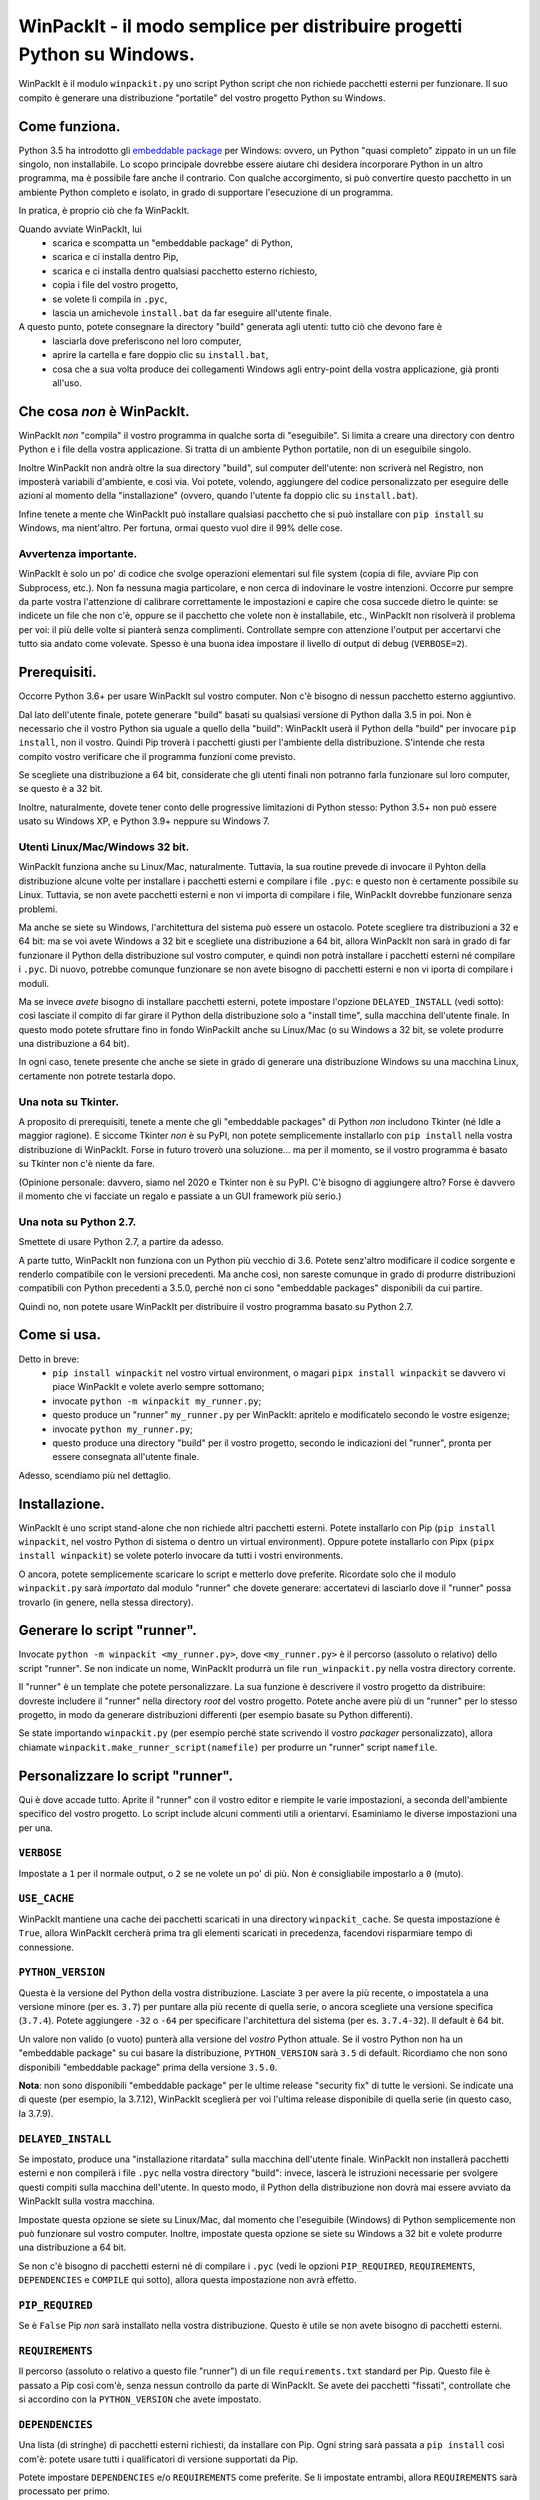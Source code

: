 WinPackIt - il modo semplice per distribuire progetti Python su Windows.
========================================================================

WinPackIt è il modulo ``winpackit.py`` uno script Python script che non richiede pacchetti esterni per funzionare. Il suo compito è generare una distribuzione "portatile" del vostro progetto Python su Windows.

Come funziona.
--------------

Python 3.5 ha introdotto gli `embeddable package`_ per Windows: ovvero, un Python "quasi completo" zippato in un un file singolo, non installabile. Lo scopo principale dovrebbe essere aiutare chi desidera incorporare Python in un altro programma, ma è possibile fare anche il contrario. Con qualche accorgimento, si può convertire questo pacchetto in un ambiente Python completo e isolato, in grado di supportare l'esecuzione di un programma. 

In pratica, è proprio ciò che fa WinPackIt. 

Quando avviate WinPackIt, lui
    - scarica e scompatta un "embeddable package" di Python, 
    - scarica e ci installa dentro Pip, 
    - scarica e ci installa dentro qualsiasi pacchetto esterno richiesto, 
    - copia i file del vostro progetto, 
    - se volete li compila in ``.pyc``,
    - lascia un amichevole ``install.bat`` da far eseguire all'utente finale.

A questo punto, potete consegnare la directory "build" generata agli utenti: tutto ciò che devono fare è
    - lasciarla dove preferiscono nel loro computer, 
    - aprire la cartella e fare doppio clic su ``install.bat``,
    - cosa che a sua volta produce dei collegamenti Windows agli entry-point della vostra applicazione, già pronti all'uso. 

Che cosa *non* è WinPackIt.
---------------------------

WinPackIt *non* "compila" il vostro programma in qualche sorta di "eseguibile". Si limita a creare una directory con dentro Python e i file della vostra applicazione. Si tratta di un ambiente Python portatile, non di un eseguibile singolo. 

Inoltre WinPackIt non andrà oltre la sua directory "build", sul computer dell'utente: non scriverà nel Registro, non imposterà variabili d'ambiente, e così via. Voi potete, volendo, aggiungere del codice personalizzato per eseguire delle azioni al momento della "installazione" (ovvero, quando l'utente fa doppio clic su ``install.bat``). 

Infine tenete a mente che WinPackIt può installare qualsiasi pacchetto che si può installare con ``pip install`` su Windows, ma nient'altro. Per fortuna, ormai questo vuol dire il 99% delle cose. 

Avvertenza importante.
^^^^^^^^^^^^^^^^^^^^^^

WinPackIt è solo un po' di codice che svolge operazioni elementari sul file system (copia di file, avviare Pip con Subprocess, etc.). Non fa nessuna magia particolare, e non cerca di indovinare le vostre intenzioni. Occorre pur sempre da parte vostra l'attenzione di calibrare correttamente le impostazioni e capire che cosa succede dietro le quinte: se indicete un file che non c'è, oppure se il pacchetto che volete non è installabile, etc., WinPackIt non risolverà il problema per voi: il più delle volte si pianterà senza complimenti. Controllate sempre con attenzione l'output per accertarvi che tutto sia andato come volevate. Spesso è una buona idea impostare il livello di output di debug (``VERBOSE=2``).

Prerequisiti.
-------------

Occorre Python 3.6+ per usare WinPackIt sul vostro computer. Non c'è bisogno di nessun pacchetto esterno aggiuntivo.

Dal lato dell'utente finale, potete generare "build" basati su qualsiasi versione di Python dalla 3.5 in poi. Non è necessario che il vostro Python sia uguale a quello della "build": WinPackIt userà il Python della "build" per invocare ``pip install``, non il vostro. Quindi Pip troverà i pacchetti giusti per l'ambiente della distribuzione. S'intende che resta compito vostro verificare che il programma funzioni come previsto.

Se scegliete una distribuzione a 64 bit, considerate che gli utenti finali non potranno farla funzionare sul loro computer, se questo è a 32 bit. 

Inoltre, naturalmente, dovete tener conto delle progressive limitazioni di Python stesso: Python 3.5+ non può essere usato su Windows XP, e Python 3.9+ neppure su Windows 7. 

Utenti Linux/Mac/Windows 32 bit.
^^^^^^^^^^^^^^^^^^^^^^^^^^^^^^^^

WinPackIt funziona anche su Linux/Mac, naturalmente. Tuttavia, la sua routine prevede di invocare il Pyhton della distribuzione alcune volte per installare i pacchetti esterni e compilare i file ``.pyc``: e questo non è certamente possibile su Linux. Tuttavia, se non avete pacchetti esterni e non vi importa di compilare i file, WinPackIt dovrebbe funzionare senza problemi.

Ma anche se siete su Windows, l'architettura del sistema può essere un ostacolo. Potete scegliere tra distribuzioni a 32 e 64 bit: ma se voi avete Windows a 32 bit e scegliete una distribuzione a 64 bit, allora WinPackIt non sarà in grado di far funzionare il Python della distribuzione sul vostro computer, e quindi non potrà installare i pacchetti esterni né compilare i ``.pyc``. Di nuovo, potrebbe comunque funzionare se non avete bisogno di pacchetti esterni e non vi iporta di compilare i moduli. 

Ma se invece *avete* bisogno di installare pacchetti esterni, potete impostare l'opzione ``DELAYED_INSTALL`` (vedi sotto): così lasciate il compito di far girare il Python della distribuzione solo a "install time", sulla macchina dell'utente finale. In questo modo potete sfruttare fino in fondo WinPackiIt anche su Linux/Mac (o su Windows a 32 bit, se volete produrre una distribuzione a 64 bit).

In ogni caso, tenete presente che anche se siete in grado di generare una distribuzione Windows su una macchina Linux, certamente non potrete testarla dopo. 

Una nota su Tkinter.
^^^^^^^^^^^^^^^^^^^^

A proposito di prerequisiti, tenete a mente che gli "embeddable packages" di Python *non* includono Tkinter (né Idle a maggior ragione). E siccome Tkinter *non* è su PyPI, non potete semplicemente installarlo con ``pip install`` nella vostra distribuzione di WinPackIt. Forse in futuro troverò una soluzione... ma per il momento, se il vostro programma è basato su Tkinter non c'è niente da fare. 

(Opinione personale: davvero, siamo nel 2020 e Tkinter non è su PyPI. C'è bisogno di aggiungere altro? Forse è davvero il momento che vi facciate un regalo e passiate a un GUI framework più serio.)

Una nota su Python 2.7.
^^^^^^^^^^^^^^^^^^^^^^^

Smettete di usare Python 2.7, a partire da adesso.

A parte tutto, WinPackIt non funziona con un Python più vecchio di 3.6. Potete senz'altro modificare il codice sorgente e renderlo compatibile con le versioni precedenti. Ma anche così, non sareste comunque in grado di produrre distribuzioni compatibili con Python precedenti a 3.5.0, perché non ci sono "embeddable packages" disponibili da cui partire.

Quindi no, non potete usare WinPackIt per distribuire il vostro programma basato su Python 2.7.

Come si usa.
------------

Detto in breve: 
    - ``pip install winpackit`` nel vostro virtual environment, o magari ``pipx install winpackit`` se davvero vi piace WinPackIt e volete averlo sempre sottomano;
    - invocate ``python -m winpackit my_runner.py``;
    - questo produce un "runner" ``my_runner.py`` per WinPackIt: apritelo e modificatelo secondo le vostre esigenze;
    - invocate ``python my_runner.py``;
    - questo produce una directory "build" per il vostro progetto, secondo le indicazioni del "runner", pronta per essere consegnata all'utente finale.

Adesso, scendiamo più nel dettaglio.

Installazione.
--------------

WinPackIt è uno script stand-alone che non richiede altri pacchetti esterni. Potete installarlo con Pip (``pip install winpackit``, nel vostro Python di sistema o dentro un virtual environment). Oppure potete installarlo con Pipx (``pipx install winpackit``) se volete poterlo invocare da tutti i vostri environments.

O ancora, potete semplicemente scaricare lo script e metterlo dove preferite. Ricordate solo che il modulo ``winpackit.py`` sarà *importato* dal modulo "runner" che dovete generare: accertatevi di lasciarlo dove il "runner" possa trovarlo (in genere, nella stessa directory).

Generare lo script "runner".
----------------------------

Invocate ``python -m winpackit <my_runner.py>``, dove ``<my_runner.py>`` è il percorso (assoluto o relativo) dello script "runner". Se non indicate un nome, WinPackIt produrrà un file ``run_winpackit.py`` nella vostra directory corrente. 

Il "runner" è un template che potete personalizzare. La sua funzione è descrivere il vostro progetto da distribuire: dovreste includere il "runner" nella directory *root* del vostro progetto. Potete anche avere più di un "runner" per lo stesso progetto, in modo da generare distribuzioni differenti (per esempio basate su Python differenti).

Se state importando ``winpackit.py`` (per esempio perché state scrivendo il vostro *packager* personalizzato), allora chiamate ``winpackit.make_runner_script(namefile)`` per produrre un "runner" script ``namefile``. 

Personalizzare lo script "runner".
----------------------------------

Qui è dove accade tutto. Aprite il "runner" con il vostro editor e riempite le varie impostazioni, a seconda dell'ambiente specifico del vostro progetto. Lo script include alcuni commenti utili a orientarvi. Esaminiamo le diverse impostazioni una per una.

``VERBOSE``
^^^^^^^^^^^

Impostate a ``1`` per il normale output, o ``2`` se ne volete un po' di più. Non è consigliabile impostarlo a ``0`` (muto).

``USE_CACHE``
^^^^^^^^^^^^^

WinPackIt mantiene una cache dei pacchetti scaricati in una directory ``winpackit_cache``. Se questa impostazione è ``True``, allora WinPackIt cercherà prima tra gli elementi scaricati in precedenza, facendovi risparmiare tempo di connessione.

``PYTHON_VERSION``
^^^^^^^^^^^^^^^^^^

Questa è la versione del Python della vostra distribuzione. Lasciate ``3`` per avere la più recente, o impostatela a una versione minore (per es. ``3.7``) per puntare alla più recente di quella serie, o ancora scegliete una versione specifica (``3.7.4``). Potete aggiungere ``-32`` o ``-64`` per specificare l'architettura del sistema (per es. ``3.7.4-32``). Il default è 64 bit. 

Un valore non valido (o vuoto) punterà alla versione del *vostro* Python attuale. Se il vostro Python non ha un "embeddable package" su cui basare la distribuzione, ``PYTHON_VERSION`` sarà ``3.5`` di default. Ricordiamo che non sono disponibili "embeddable package" prima della versione ``3.5.0``. 

**Nota**: non sono disponibili "embeddable package" per le ultime release "security fix" di tutte le versioni. Se indicate una di queste (per esempio, la 3.7.12), WinPackIt sceglierà per voi l'ultima release disponibile di quella serie (in questo caso, la 3.7.9).  

``DELAYED_INSTALL``
^^^^^^^^^^^^^^^^^^^

Se impostato, produce una "installazione ritardata" sulla macchina dell'utente finale. WinPackIt non installerà pacchetti esterni e non compilerà i file ``.pyc`` nella vostra directory "build": invece, lascerà le istruzioni necessarie per svolgere questi compiti sulla macchina dell'utente. In questo modo, il Python della distribuzione non dovrà mai essere avviato da WinPackIt sulla vostra macchina.

Impostate questa opzione se siete su Linux/Mac, dal momento che l'eseguibile (Windows) di Python semplicemente non può funzionare sul vostro computer. Inoltre, impostate questa opzione se siete su Windows a 32 bit e volete produrre una distribuzione a 64 bit. 

Se non c'è bisogno di pacchetti esterni né di compilare i ``.pyc`` (vedi le opzioni ``PIP_REQUIRED``, ``REQUIREMENTS``, ``DEPENDENCIES`` e ``COMPILE`` qui sotto), allora questa impostazione non avrà effetto. 

``PIP_REQUIRED``
^^^^^^^^^^^^^^^^

Se è ``False`` Pip *non* sarà installato nella vostra distribuzione. Questo è utile se non avete bisogno di pacchetti esterni.

``REQUIREMENTS``
^^^^^^^^^^^^^^^^

Il percorso (assoluto o relativo a questo file "runner") di un file ``requirements.txt`` standard per Pip. Questo file è passato a Pip così com'è, senza nessun controllo da parte di WinPackIt. Se avete dei pacchetti "fissati", controllate che si accordino con la ``PYTHON_VERSION`` che avete impostato. 

``DEPENDENCIES``
^^^^^^^^^^^^^^^^

Una lista (di stringhe) di pacchetti esterni richiesti, da installare con Pip. Ogni string sarà passata a ``pip install`` così com'è: potete usare tutti i qualificatori di versione supportati da Pip. 

Potete impostare ``DEPENDENCIES`` e/o ``REQUIREMENTS`` come preferite. Se li impostate entrambi, allora ``REQUIREMENTS`` sarà processato per primo.

``PIP_CACHE``
^^^^^^^^^^^^^

Se impostato, WinPackIt userà la sua cache (almeno, se avete impostato ``USE_CACHE``) come cache per Pip. Altrimenti, l'opzione ``--no-cache`` sarà passata all'eseguibile di Pip. 

``PIP_ARGS``
^^^^^^^^^^^^

Una lista di opzioni generali da passare a Pip. Consultate la documentazione di Pip per la lista delle opzioni disponibili. Notate che se ``VERBOSE=0``, l'opzione ``-qqq`` sarà passata di default. Inoltre, ``--no-cache`` sarà passata se ``PIP_CACHE=False``. Infine, ``--no-warn-script-location`` è sempre passata per evitare *warning* spuri. 

``PIP_ISTALL_ARGS``
^^^^^^^^^^^^^^^^^^^

Una lista di opzioni specifiche da passare a ``pip install``. Consultate la documentazione di Pip per la lista delle opzioni disponibili.

Considerate che alcune opzioni ``PIP_ARGS`` e ``PIP_INSTALL_ARGS`` potrebbero essere in conflitto con le procedure di WinPackIt. Queste due impostazioni sono messe a disposizione solo come supporto per gli utenti esperti. La cosa migliore è in genere lasciarle vuote. Se le usate, controllate bene l'output di WinPackIt.

``PROJECTS``
^^^^^^^^^^^^

Una lista di liste, che contiene i dati dei vostri progetti e relativi entry point. Un "progetto" in pratica è una directory: WinPackIt la copierà nella directorory di destinazione della distribuzione. Un "entry point" è un file sul quale l'utente può fare doppio clic: WinPackIt genera un collegamento Windows per questi. 

Di solito avete un singolo progetto con un singolo entry point, per esempio::

    PROJECTS = [
                ['path/to/my_project', ('main.py', 'Run My Program')],
               ]

Il primo elemento è il percorso alla directory del progetto: può essere una path assoluta o relativa allo script "runner". La directory del progetto sarà copiata al livello superiore della directory "build", quindi: ``winpackit_build_<timestamp>/my_project``. La directory del progetto può contenere quello che volete: ovviamente saranno per lo più moduli e package Python. Se volete escludere dei file o sotto-directory dalla copia, potete usare ``PROJECT_FILES_IGNORE_PATTERNS`` che vedremo tra poco.

Il secondo elemento della lista è una tupla, che contiene esattamente due stringhe. La prima è la path al file entry-point: *deve* essere relativa alla directory del progetto. La seconda è un nome che WinPackIt userà per il collegamento Windows (qui, ``Run My Program.lnk``). 

Questa è forse la configurazione più semplice. Adesso vediamo un esempio più complesso::

    PROJECTS = [
        ['path/to/my_project', ('main.pyw', 'My GUI Program'), 
                               ('utils/cleanup.py', 'Maintenance Routine'), 
                               ('docs/docs.pdf', 'Documentation')],
        ['to/other_project', ('main.py', 'My Other Program!'),
                             ('readme.txt', 'Readme')],
        ['to/various_utils'],
               ]

Questa configurazione mostra alcune opzioni ulteriori. In primo luogo, potete inserire quanti "progetti" volete dentro una distribuzione di WinPackIt. Può essere un modo di distribuire insieme diversi programmi scorrelati. Tuttavia, tenete a mente che WinPackIt aggiungerà ciascun progetto alla ``sys.path`` di Python: approfondiremo la questione tra poco.

Potete avere anche più di un entry-point: WinPackIt produrrà un collegamento per ciascuno. Se lo entry-point è un modulo Python (``.py`` o ``.pyw``), il collegamento lo associerà all'eseguibile corretto (``python.exe`` o ``pythonw.exe``). Gli altri tipi di file saranno passati a ``ShellExecuteEx``, lasciando così a Windows il compito di trovare il programma più adatto per aprirli. 

Infine, potete anche includere un progetto senza alcun entry-point. Siccome WinPackIt lo aggiungerà comunque alla ``sys.path``, questo potrà essere importato dagli altri progetti nella stessa distrubuzione. Si noti che questo di solito è considerato cattivo design: ne riparleremo in dettaglio tra poco.

``PROJECT_FILES_IGNORE_PATTERNS``
^^^^^^^^^^^^^^^^^^^^^^^^^^^^^^^^^

WinPackIt usa ``shutils.copytree`` per copiare i vostri progetti: potete passare una lista di ``shutils.ignore_patterns`` per escludere file e/o directory non desiderate. Si noti che ``__pycache__`` è sempre aggiunta per default alla lista delle esclusioni.

``COMPILE``
^^^^^^^^^^^

Se impostato, WinPackIt compilerà i vostri moduli in file ``.pyc``.

``PYC_ONLY_DISTRIBUTION``
^^^^^^^^^^^^^^^^^^^^^^^^^

Se impostato, WinPackIt rimuoverà inoltre i file ``.py`` originali dalla distribuzione, producendo una famigerata "pyc-only distribution" offuscata. Siate consapevoli che questo è comunque uno dei modi più deboli per proteggere il vostro codice. 

Se impostate questa opzione, anche i moduli entry-point saranno compilati e rimossi. Tuttavia WinPackIt ricorderà l'estensione originale (``.py`` o ``.pyw``) e associerà anche i moduli compilati al corrispondente eseguibile Python. 

Se avete selezionato una "installazione ritardata" (vedi l'opzione ``DELAYED_INSTALL`` qui sopra), allora la "pyc-only distribution" sarà ancora più vulnerabile del solito. I file ``.py`` originali *devono* essere inclusi nella distribuzione, per poterli compilare sulla macchina dell'utente. In seguito WinPackIt li cancellerà, ma basta solo che l'utente li apra e li esamini *prima* di avviare il file batch ``install.bat`` per completare l'installazione.

``COPY_DIRS``
^^^^^^^^^^^^^

Una lista di directory aggiuntive, non-Python, da copiare nella distribuzione. Usate lo stesso formato e regole di ``PROJECT``. L'unica differenza è che WinPackIt non aggiungerà queste directory alla ``sys.path`` di Python.

Questa impostazione serve a includere nella distribuzione qualsiasi materiale aggiuntivo, per esempio la documentazione::

    COPY_DIRS = [
                 ['path/to/docs', ('index.html', 'Documentation')],
                ]

``WELCOME_MESSAGE`` e ``GOODBYE_MESSAGE``
^^^^^^^^^^^^^^^^^^^^^^^^^^^^^^^^^^^^^^^^^

Questi messaggi saranno mostrati all'utente, all'inizio e alla fine del processo di installazione. Si noti che ``GOODBYE_MESSAGE`` sarà mostrato come un ``input``, in modo che la finestra della shell non possa chiudersi. Dovreste includere qui un'indicazione come "premere <invio> per terminare". 

``custom_action``
^^^^^^^^^^^^^^^^^

Scrivete qui eventuale codice vostro, che volete che sia eseguito al termine del processo di packaging. Da questa funzione potete accedere agli elementi interni dell'istanza di ``winpackit.Packit`` che è il cuore di WinPackIt... ma avrete bisogno di studiare un poco il codice sorgente per questo.

Avviare lo script "runner".
---------------------------

Quando avete personalizzato il "runner", potete avviarlo con ``python my_runner.py``. 

Lo script produrrà una directory marcata con data e ora ``winpackit_build_<timestamp>``, contenente il vostro progetto pronto per essere distribuito.

Azioni post-deploy.
-------------------

Se adesso aprite la directory "build", vedrete che WinPackIt ha lasciato uno script Python ``winpackit_bootstrap/bootstrap.py`` che l'utente finale deve eseguire per completare l'installazione sulla sua macchina. Questo script sarà avviato facendo doppio clic su un comodo ``install.bat`` che potete vedere nella directory "build".

Questo script di avvio produce i collegamenti Windows che avete elencato nelle impostazioni ``PROJECTS`` e ``COPY_DIRS`` viste sopra. I collegamenti *devono* essere creati sul computer dell'utente, perché la loro configurazione dipende dal file system locale.

Se avete selezionato una "installazione ritardata" (vedi l'opzione ``DELAYED_INSTALL`` qui sopra), allora lo script di avvio si occuperà anche di scaricare e installare i pacchetti esterni necessari e/o di compilare i file ``.pyc``. Se qualcosa va storto, dite all'utente di mandarvi il file di log ``winpackit_bootstrap/install.log`` e ispezionatelo. 

Potete approfittarne per aggiungere delle azioni post-deploy personalizzate nel modulo Python di bootstrap. Ricordate solo che questo codice verrà eseguito sulla macchina dell'utente, non sulla vostra: accordate bene le vostre path.

Testare la distribuzione.
-------------------------

Per testare la distribuzione, agite come farebbe l'utente finale. Spostare/rinominate la directory di "build", apritela e fate doppio clic su ``install.bat``. Questo produrrà i collegamenti necessari, nella stessa directory. Potete spostarli liberamente dove volete (di solito, sul desktop!). Quando fate doppio clic sul collegamento all'entry-point principale, il vostro programma dovrebbe avviarsi. 

Se rinominate/muovete ancora la directory "build", i collegamenti smetteranno naturalmente di funzionare. Buttateli via e generatene di nuovi avviando ancora ``install.bat``. 

Isolamento e "import".
----------------------

L'obiettivo di WinPackIt è produrre distribuzioni *stand-alone*, ovvero non solo auto-contenute ma anche *isolate* da ogni altro Python che potrebbe essere installato (magari anche in futuro) sulla macchina dell'utente. Di conseguenza WinPackIt non usa il consueto meccanismo di Python (il modulo ``site.py``) per riempire la ``sys.path`` e avviare il meccanismo degli "import". WinPackIt preferisce invece affidarsi a un file top-level``pythonXX._pth`` per aggiungere manualmente path alla ``sys.path``. Non usando ``site.py``, WinPackIt taglia fuori dalla ``sys.path`` ogni ``PATH``, ``PYTHONPATH`` etc. che potrebbe essere presente sul sistema ospite.

WinPackIt elenca *tutte* le vostre directory ``PROJECTS`` nel file ``pythonXX._pth`` come appena detto. Dovete capire comunque che questo design è utile ma anche pericoloso. Lo scenario "corretto" è avere un solo progetto "principale", ed eventualmente una o più directory "secondarie" che contengono strumenti che avete bisogno di importare, ma che non potete installare con Pip. Questo emula il comportamento di ``PYTHONPATH`` o anche della PEP 370 ("per user site-packages directory"). 

Tuttavia dovete comprendere che i meccanismi di ``PYTHONPATH``/PEP 370 sono pensati più per accogliere strumenti comuni *di sviluppo* che non pacchetti necessari all'ambiente di produzione. Di conseguenza, anche se WinPackIt supporta questa strategia di avere più di un ``PROJECTS``, non la incoraggia nemmeno. Il design migliore resta di avere esattamente *un* solo progetto auto-contenuto, e installare con Pip tutti i pacchetti necessari. 

Il design peggiore è invece includere diversi progetti non correlati tra loro nella stessa distribuzione (al contrario di avere, per lo meno, un solo progetto e diversi tool da importare). A questo punto ciascun progetto "vede" anche gli altri nella sua ``sys.path`` e voi dovete stare molto attenti a possibili "name shadowing". La cosa migliore è non farlo: se avete diversi progetti, create una distribuzione separata di WinPackIt per ciascuno. 

Supporto per Python 3.5.
^^^^^^^^^^^^^^^^^^^^^^^^

Python 3.5 non supporta i file ``._pth``. Per ragioni di consistenza con il modo in cui sono trattate le altre versioni di Python, WinPackIt aggiunge lo stesso tutte le directory ``PROJECTS`` a ``sys.path``, usando però un modulo ``sitecustomize.py``. In questo modo però ``site.py`` *sarà* importato, e di conseguenza la vostra distribuzione *potrebbe* essere meno isolata dall'ambiente circostante. 

Codice sorgente, esempi, test.
------------------------------

Il codice di ``winpackit.py`` è abbastanza lineare, anche se non sempre ben documentato. Se avete bisogno di studiarlo, potete iniziare dalla funzione ``Packit.main``, che elenca le varie operazioni che sono eseguite in successione nel corso di una tipica sessione di "build".

La repository GitHub ha alcuni esempi di progetti che possono essere trattati con WinPackIt: la suite di test li "impacchetta" con varie configurazioni. 


.. _embeddable package: https://docs.python.org/3/using/windows.html#the-embeddable-package
